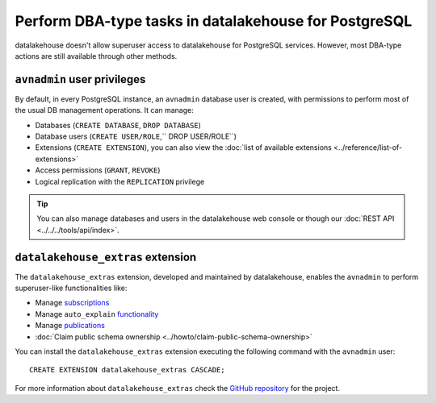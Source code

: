 Perform DBA-type tasks in datalakehouse for PostgreSQL
==============================================

datalakehouse doesn't allow superuser access to datalakehouse for PostgreSQL services. However, most DBA-type actions are still available through other methods.

``avnadmin`` user privileges
----------------------------

By default, in every PostgreSQL instance, an ``avnadmin`` database user is created, with permissions to perform most of the usual DB management operations. It can manage:

* Databases (``CREATE DATABASE``, ``DROP DATABASE``)
* Database users (``CREATE USER/ROLE``,`` DROP USER/ROLE``)
* Extensions (``CREATE EXTENSION``), you can also view the :doc:`list of available extensions <../reference/list-of-extensions>`
* Access permissions (``GRANT``, ``REVOKE``)
* Logical replication with the ``REPLICATION`` privilege

.. Tip::
    You can also manage databases and users in the datalakehouse web console or though our :doc:`REST API <../../../tools/api/index>`.

``datalakehouse_extras`` extension
--------------------------

The ``datalakehouse_extras`` extension, developed and maintained by datalakehouse, enables the ``avnadmin`` to perform superuser-like functionalities like:

* Manage `subscriptions <https://www.postgresql.org/docs/current/catalog-pg-subscription.html>`_
* Manage ``auto_explain`` `functionality <https://www.postgresql.org/docs/current/auto-explain.html>`_
* Manage `publications <https://www.postgresql.org/docs/current/sql-createpublication.html>`_
* :doc:`Claim public schema ownership <../howto/claim-public-schema-ownership>`

You can install the ``datalakehouse_extras`` extension executing the following command with the ``avnadmin`` user::

    CREATE EXTENSION datalakehouse_extras CASCADE;

For more information about ``datalakehouse_extras`` check the `GitHub repository <https://github.com/datalakehouse/datalakehouse-extras>`_ for the project.
